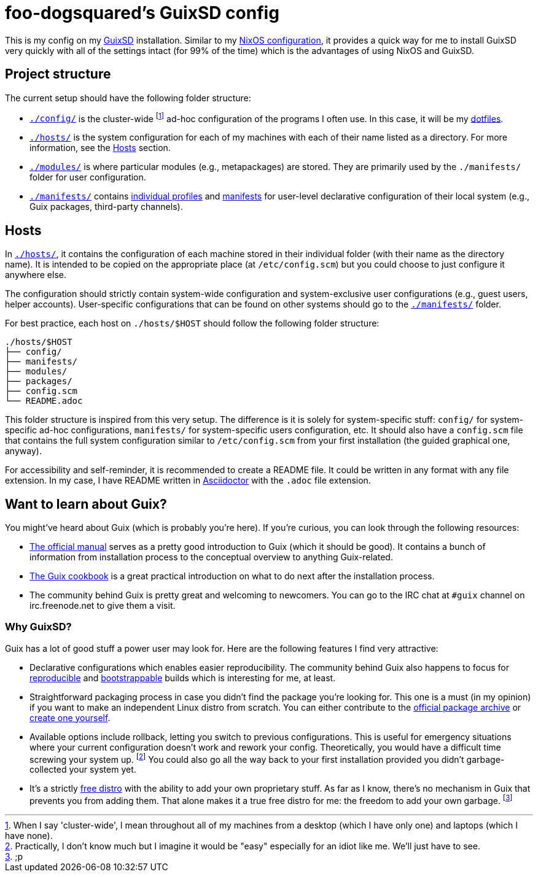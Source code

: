 = foo-dogsquared's GuixSD config

This is my config on my https://guix.gnu.org/[GuixSD] installation.
Similar to my https://github.com/foo-dogsquared/nixos-config[NixOS configuration], it provides a quick way for me to install GuixSD very quickly with all of the settings intact (for 99% of the time) which is the advantages of using NixOS and GuixSD.




== Project structure

The current setup should have the following folder structure:

[source, tree]
----
----

* link:./config/[`./config/`] is the cluster-wide footnote:[When I say 'cluster-wide', I mean throughout all of my machines from a desktop (which I have only one) and laptops (which I have none).] ad-hoc configuration of the programs I often use.
In this case, it will be my https://github.com/foo-dogsquared/dotfiles[dotfiles].

* link:./hosts/[`./hosts/`] is the system configuration for each of my machines with each of their name listed as a directory.
For more information, see the <<Hosts>> section.

* link:./modules/[`./modules/`] is where particular modules (e.g., metapackages) are stored.
They are primarily used by the `./manifests/` folder for user configuration.

* link:./manifests/[`./manifests/`] contains https://guix.gnu.org/cookbook/en/html_node/Guix-Profiles-in-Practice.html[individual profiles] and https://guix.gnu.org/cookbook/en/html_node/Basic-setup-with-manifests.html[manifests] for user-level declarative configuration of their local system (e.g., Guix packages, third-party channels).




== Hosts

In link:./hosts/[`./hosts/`], it contains the configuration of each machine stored in their individual folder (with their name as the directory name).
It is intended to be copied on the appropriate place (at `/etc/config.scm`) but you could choose to just configure it anywhere else.

The configuration should strictly contain system-wide configuration and system-exclusive user configurations (e.g., guest users, helper accounts).
User-specific configurations that can be found on other systems should go to the link:./manifests/[`./manifests/`] folder.

For best practice, each host on `./hosts/$HOST` should follow the following folder structure:

[source, tree]
----
./hosts/$HOST
├── config/
├── manifests/
├── modules/
├── packages/
├── config.scm
└── README.adoc
----

This folder structure is inspired from this very setup.
The difference is it is solely for system-specific stuff: `config/` for system-specific ad-hoc configurations, `manifests/` for system-specific users configuration, etc.
It should also have a `config.scm` file that contains the full system configuration similar to `/etc/config.scm` from your first installation (the guided graphical one, anyway).

For accessibility and self-reminder, it is recommended to create a README file.
It could be written in any format with any file extension.
In my case, I have README written in https://asciidoctor.org/[Asciidoctor] with the `.adoc` file extension.




== Want to learn about Guix?

You might've heard about Guix (which is probably you're here).
If you're curious, you can look through the following resources:

* https://guix.gnu.org/manual/[The official manual] serves as a pretty good introduction to Guix (which it should be good).
It contains a bunch of information from installation process to the conceptual overview to anything Guix-related.

* https://guix.gnu.org/cookbook/[The Guix cookbook] is a great practical introduction on what to do next after the installation process.

* The community behind Guix is pretty great and welcoming to newcomers.
You can go to the IRC chat at `#guix` channel on irc.freenode.net to give them a visit.


=== Why GuixSD?

Guix has a lot of good stuff a power user may look for.
Here are the following features I find very attractive:

* Declarative configurations which enables easier reproducibility.
The community behind Guix also happens to focus for https://reproducible-builds.org/[reproducible] and http://bootstrappable.org/[bootstrappable] builds which is interesting for me, at least.

* Straightforward packaging process in case you didn't find the package you're looking for.
This one is a must (in my opinion) if you want to make an independent Linux distro from scratch.
You can either contribute to the https://guix.gnu.org/en/packages/[official package archive] or https://www.gnu.org/software/guix/manual/en/html_node/Channels.html[create one yourself].

* Available options include rollback, letting you switch to previous configurations.
This is useful for emergency situations where your current configuration doesn't work and rework your config.
Theoretically, you would have a difficult time screwing your system up.
footnote:[Practically, I don't know much but I imagine it would be "easy" especially for an idiot like me.
We'll just have to see.]
You could also go all the way back to your first installation provided you didn't garbage-collected your system yet.

* It's a strictly https://www.gnu.org/distros/free-non-gnu-distros.html[free distro] with the ability to add your own proprietary stuff.
As far as I know, there's no mechanism in Guix that prevents you from adding them.
That alone makes it a true free distro for me: the freedom to add your own garbage. footnote:[;p]

